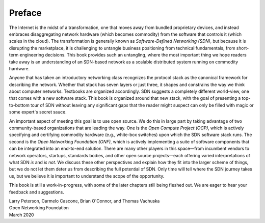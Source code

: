 Preface 
=======

The Internet is the midst of a transformation, one that moves away
from bundled proprietary devices, and instead embraces disaggregating
network hardware (which becomes commodity) from the software that
controls it (which scales in the cloud). The transformation is
generally known as *Software-Defined Networking (SDN)*, but because it
is disrupting the marketplace, it is challenging to untangle business
positioning from technical fundamentals, from short-term engineering
decisions. This book provides such an untangling, where the most
important thing we hope readers take away is an understanding of an
SDN-based network as a scalable distributed system running on
commodity hardware.

Anyone that has taken an introductory networking class recognizes the
protocol stack as the canonical framework for describing the
network. Whether that stack has seven layers or just three, it shapes
and constrains the way we think about computer networks. Textbooks
are organized accordingly. SDN suggests a completely different
world-view, one that comes with a new software stack. This book is
organized around that new stack, with the goal of presenting a
top-to-bottom tour of SDN without leaving any significant gaps that
the reader might suspect can only be filled with magic or some
expert's secret sauce.

An important aspect of meeting this goal is to use open source. We do
this in large part by taking advantage of two community-based
organizations that are leading the way. One is the *Open Compute
Project (OCP)*, which is actively specifying and certifying commodity
hardware (e.g., white-box switches) upon which the SDN software stack
runs. The second is the *Open Networking Foundation (ONF)*, which is
actively implementing a suite of software components that can be
integrated into an end-to-end solution. There are many other players
in this space—from incumbent vendors to network operators, startups,
standards bodies, and other open source projects—each offering varied
interpretations of what SDN *is* and *is not*. We discuss these other
perspectives and explain how they fit into the larger scheme of
things, but we do not let them deter us from describing the full
potential of SDN. Only time will tell where the SDN journey takes us,
but we believe it is important to understand the scope of the
opportunity.

This book is still a work-in-progress, with some of the later chapters
still being fleshed out. We are eager to hear your feedback and
suggestions.

| Larry Peterson, Carmelo Cascone, Brian O'Connor, and Thomas Vachuska
| Open Networking Foundation
| March 2020

